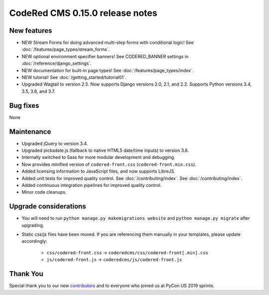 CodeRed CMS 0.15.0 release notes
================================


New features
------------

* NEW Stream Forms for doing advanced multi-step forms with conditional logic!
  See :doc:`/features/page_types/stream_forms`.
* NEW optional environment specifier banners! See CODERED_BANNER settings in
  :doc:`/reference/django_settings`.
* NEW documentation for built-in page types! See :doc:`/features/page_types/index`.
* NEW tutorial! See :doc:`/getting_started/tutorial01`.
* Upgraded Wagtail to version 2.5. Now supports Django versions 2.0, 2.1, and 2.2.
  Supports Python versions 3.4, 3.5, 3.6, and 3.7.

Bug fixes
---------

None


Maintenance
-----------

* Upgraded jQuery to version 3.4.
* Upgraded pickadate.js (fallback to native HTML5 date/time inputs) to version 3.6.
* Internally switched to Sass for more modular development and debugging.
* Now provides minified version of ``codered-front.css`` (``codered-front.min.css``).
* Added licensing information to JavaScript files, and now supports LibreJS.
* Added unit tests for improved quality control. See :doc:`/contributing/index`.
  See :doc:`/contributing/index`.
* Added continuous integration pipelines for improved quality control.
* Minor code cleanups.


Upgrade considerations
----------------------

* You will need to run ``python manage.py makemigrations website`` and ``python manage.py migrate`` after upgrading.
* Static css/js files have been moved. If you are referencing them manually in your
  templates, please update accordingly:

    * ``css/codered-front.css`` -> ``coderedcms/css/codered-front[.min].css``
    * ``js/codered-front.js`` -> ``coderedcms/js/codered-front.js``


Thank You
---------

Special thank you to our new `contributors <https://github.com/coderedcorp/coderedcms/graphs/contributors>`_
and to everyone who joined us at PyCon US 2019 sprints.
